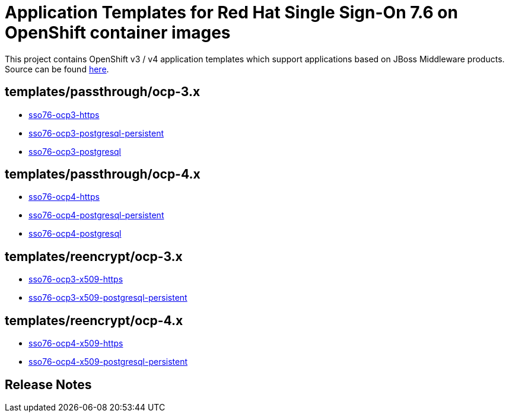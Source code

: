 ////
    AUTOGENERATED FILE - this file was generated via ./gen_template_docs.py.
    Changes to .adoc or HTML files may be overwritten! Please change the
    generator or the input template (./*.in)
////

= Application Templates for Red Hat Single Sign-On 7.6 on OpenShift container images

This project contains OpenShift v3 / v4 application templates which support applications based on JBoss Middleware products.
Source can be found https://github.com/jboss-container-images/redhat-sso-7-openshift-image/tree/sso76-dev[here].

:icons: font
:toc: macro

toc::[levels=1]

== templates/passthrough/ocp-3.x

* link:./templates/passthrough/ocp-3.x/sso76-ocp3-https.adoc[sso76-ocp3-https]
* link:./templates/passthrough/ocp-3.x/sso76-ocp3-postgresql-persistent.adoc[sso76-ocp3-postgresql-persistent]
* link:./templates/passthrough/ocp-3.x/sso76-ocp3-postgresql.adoc[sso76-ocp3-postgresql]

== templates/passthrough/ocp-4.x

* link:./templates/passthrough/ocp-4.x/sso76-ocp4-https.adoc[sso76-ocp4-https]
* link:./templates/passthrough/ocp-4.x/sso76-ocp4-postgresql-persistent.adoc[sso76-ocp4-postgresql-persistent]
* link:./templates/passthrough/ocp-4.x/sso76-ocp4-postgresql.adoc[sso76-ocp4-postgresql]

== templates/reencrypt/ocp-3.x

* link:./templates/reencrypt/ocp-3.x/sso76-ocp3-x509-https.adoc[sso76-ocp3-x509-https]
* link:./templates/reencrypt/ocp-3.x/sso76-ocp3-x509-postgresql-persistent.adoc[sso76-ocp3-x509-postgresql-persistent]

== templates/reencrypt/ocp-4.x

* link:./templates/reencrypt/ocp-4.x/sso76-ocp4-x509-https.adoc[sso76-ocp4-x509-https]
* link:./templates/reencrypt/ocp-4.x/sso76-ocp4-x509-postgresql-persistent.adoc[sso76-ocp4-x509-postgresql-persistent]

////
  the source for the release notes part of this page is in the file
  ./release-notes.adoc.in
////

== Release Notes

